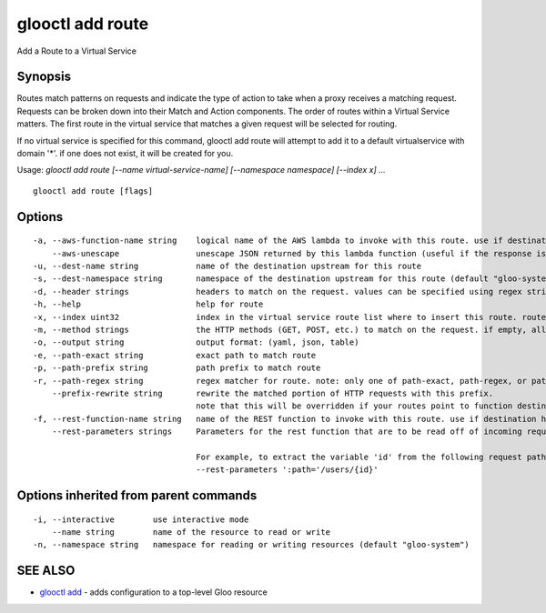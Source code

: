 .. _glooctl_add_route:

glooctl add route
-----------------

Add a Route to a Virtual Service

Synopsis
~~~~~~~~


Routes match patterns on requests and indicate the type of action to take when a proxy receives a matching request. Requests can be broken down into their Match and Action components. The order of routes within a Virtual Service matters. The first route in the virtual service that matches a given request will be selected for routing. 

If no virtual service is specified for this command, glooctl add route will attempt to add it to a default virtualservice with domain '*'. if one does not exist, it will be created for you.

Usage: `glooctl add route [--name virtual-service-name] [--namespace namespace] [--index x] ...`

::

  glooctl add route [flags]

Options
~~~~~~~

::

  -a, --aws-function-name string    logical name of the AWS lambda to invoke with this route. use if destination is an AWS upstream
      --aws-unescape                unescape JSON returned by this lambda function (useful if the response is not intended to be JSON formatted, e.g. in the case of static content (images, HTML, etc.) being served by Lambda
  -u, --dest-name string            name of the destination upstream for this route
  -s, --dest-namespace string       namespace of the destination upstream for this route (default "gloo-system")
  -d, --header strings              headers to match on the request. values can be specified using regex strings
  -h, --help                        help for route
  -x, --index uint32                index in the virtual service route list where to insert this route. routes after it will be shifted back one
  -m, --method strings              the HTTP methods (GET, POST, etc.) to match on the request. if empty, all methods will match 
  -o, --output string               output format: (yaml, json, table)
  -e, --path-exact string           exact path to match route
  -p, --path-prefix string          path prefix to match route
  -r, --path-regex string           regex matcher for route. note: only one of path-exact, path-regex, or path-prefix should be set
      --prefix-rewrite string       rewrite the matched portion of HTTP requests with this prefix.
                                    note that this will be overridden if your routes point to function destinations
  -f, --rest-function-name string   name of the REST function to invoke with this route. use if destination has a REST service spec
      --rest-parameters strings     Parameters for the rest function that are to be read off of incoming request headers. format specified as follows: 'header_name=extractor_string' where header_name is the HTTP2 equivalent header (':path' for HTTP 1 path).
                                    
                                    For example, to extract the variable 'id' from the following request path /users/1, where 1 is the id:
                                    --rest-parameters ':path='/users/{id}'

Options inherited from parent commands
~~~~~~~~~~~~~~~~~~~~~~~~~~~~~~~~~~~~~~

::

  -i, --interactive        use interactive mode
      --name string        name of the resource to read or write
  -n, --namespace string   namespace for reading or writing resources (default "gloo-system")

SEE ALSO
~~~~~~~~

* `glooctl add <glooctl_add.rst>`_ 	 - adds configuration to a top-level Gloo resource

